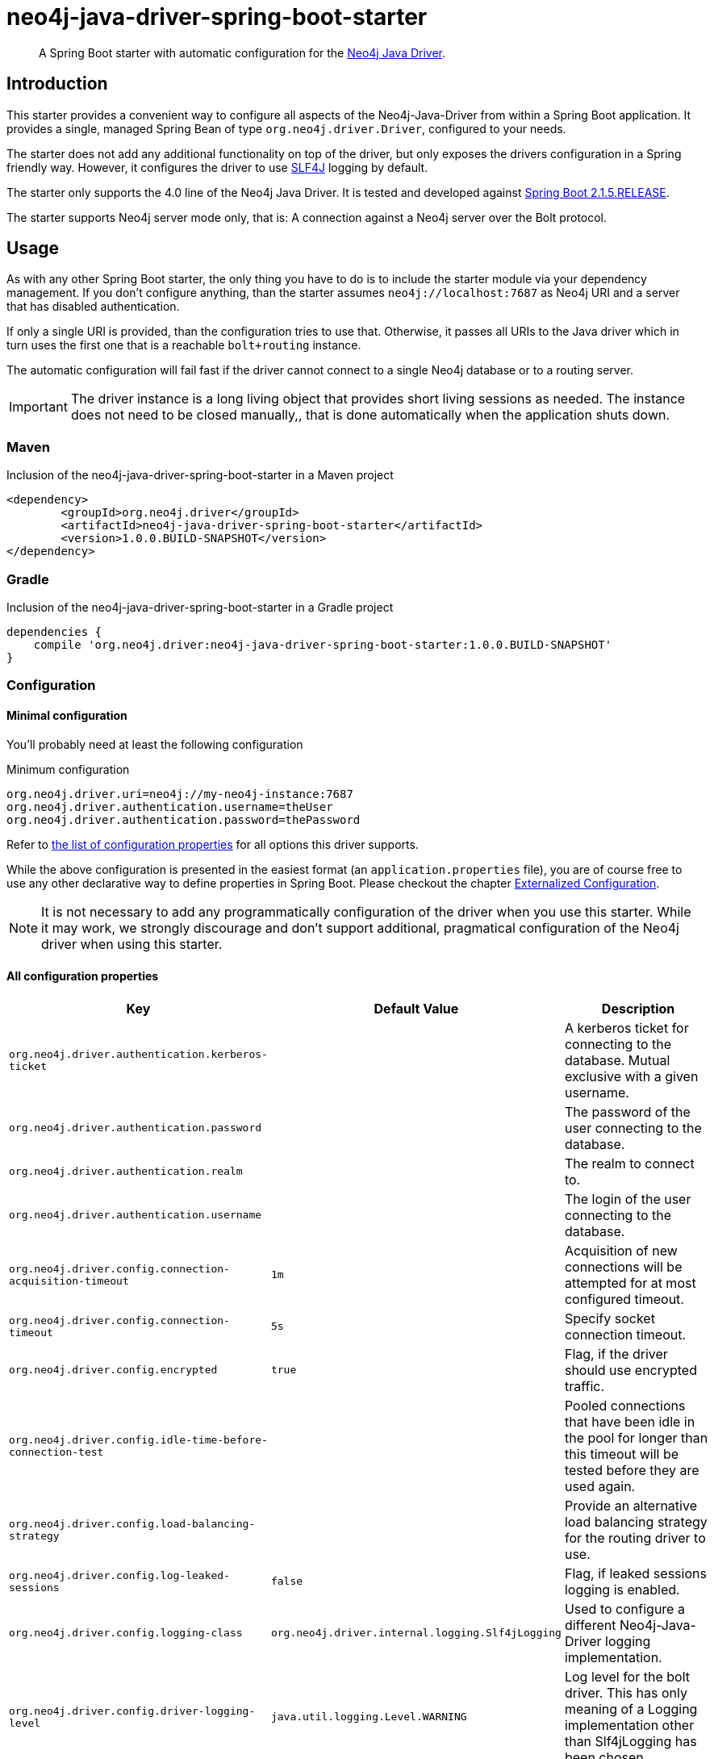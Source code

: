 = neo4j-java-driver-spring-boot-starter
:sectanchors:

:neo4j-java-driver-spring-boot-starter_version: 1.0.0.BUILD-SNAPSHOT
:groupId: org.neo4j.driver
:artifactId: neo4j-java-driver-spring-boot-starter
:spring-boot_version: 2.1.5.RELEASE
:config_prefix: org.neo4j.driver

[abstract]
--
A Spring Boot starter with automatic configuration for the https://github.com/neo4j/neo4j-java-driver[Neo4j Java Driver].
--

== Introduction

This starter provides a convenient way to configure all aspects of the Neo4j-Java-Driver from within a Spring Boot application.
It provides a single, managed Spring Bean of type `org.neo4j.driver.Driver`, configured to your needs.

The starter does not add any additional functionality on top of the driver, but only exposes the drivers configuration in a Spring friendly way.
However, it configures the driver to use https://www.slf4j.org[SLF4J] logging by default.

The starter only supports the 4.0 line of the Neo4j Java Driver.
It is tested and developed against https://spring.io/projects/spring-boot[Spring Boot {spring-boot_version}].

The starter supports Neo4j server mode only, that is: A connection against a Neo4j server over the Bolt protocol.

== Usage

As with any other Spring Boot starter, the only thing you have to do is to include the starter module via your dependency management.
If you don't configure anything, than the starter assumes `neo4j://localhost:7687` as Neo4j URI and a server that has disabled authentication.

If only a single URI is provided, than the configuration tries to use that.
Otherwise, it passes all URIs to the Java driver which in turn uses the first one that is a reachable `bolt+routing` instance.

The automatic configuration will fail fast if the driver cannot connect to a single Neo4j database or to a routing server.

IMPORTANT: The driver instance is a long living object that provides short living sessions as needed.
           The instance does not need to be closed manually,, that is done automatically when the application shuts down.

=== Maven

[source,xml,subs="verbatim,attributes"]
[[dependencies-maven]]
.Inclusion of the neo4j-java-driver-spring-boot-starter in a Maven project
----
<dependency>
	<groupId>{groupId}</groupId>
	<artifactId>{artifactId}</artifactId>
	<version>{neo4j-java-driver-spring-boot-starter_version}</version>
</dependency>
----

=== Gradle

[source,groovy,subs="verbatim,attributes"]
.Inclusion of the neo4j-java-driver-spring-boot-starter in a Gradle project
----
dependencies {
    compile '{groupId}:{artifactId}:{neo4j-java-driver-spring-boot-starter_version}'
}
----

=== Configuration

==== Minimal configuration

You'll probably need at least the following configuration

[source,properties]
.Minimum configuration
----
org.neo4j.driver.uri=neo4j://my-neo4j-instance:7687
org.neo4j.driver.authentication.username=theUser
org.neo4j.driver.authentication.password=thePassword
----

Refer to <<All configuration properties,the list of configuration properties>> for all options this driver supports.

While the above configuration is presented in the easiest format (an `application.properties` file),
you are of course free to use any other declarative way to define properties in Spring Boot.
Please checkout the chapter https://docs.spring.io/spring-boot/docs/2.1.5.RELEASE/reference/htmlsingle/#boot-features-external-config[Externalized Configuration].

NOTE: It is not necessary to add any programmatically configuration of the driver when you use this starter.
      While it may work, we strongly discourage and don't support additional, pragmatical configuration of the Neo4j driver when using this starter.

==== All configuration properties

[cols="1,1,2", options="header"]
|===
|Key|Default Value|Description

|`{config_prefix}.authentication.kerberos-ticket`
|
|+++A kerberos ticket for connecting to the database. Mutual exclusive with a given username.+++

|`{config_prefix}.authentication.password`
|
|+++The password of the user connecting to the database.+++

|`{config_prefix}.authentication.realm`
|
|+++The realm to connect to.+++

|`{config_prefix}.authentication.username`
|
|+++The login of the user connecting to the database.+++

|`{config_prefix}.config.connection-acquisition-timeout`
|`1m`
|+++Acquisition of new connections will be attempted for at most configured timeout.+++

|`{config_prefix}.config.connection-timeout`
|`5s`
|+++Specify socket connection timeout.+++

|`{config_prefix}.config.encrypted`
|`true`
|+++Flag, if the driver should use encrypted traffic.+++

|`{config_prefix}.config.idle-time-before-connection-test`
|
|+++Pooled connections that have been idle in the pool for longer than this timeout will be tested before they are used again.+++

|`{config_prefix}.config.load-balancing-strategy`
|
|+++Provide an alternative load balancing strategy for the routing driver to use.+++

|`{config_prefix}.config.log-leaked-sessions`
|`false`
|+++Flag, if leaked sessions logging is enabled.+++

|`{config_prefix}.config.logging-class`
|`org.neo4j.driver.internal.logging.Slf4jLogging`
|+++Used to configure a different Neo4j-Java-Driver logging implementation.+++

|`{config_prefix}.config.driver-logging-level`
|`java.util.logging.Level.WARNING`
|+++Log level for the bolt driver. This has only meaning of a Logging implementation other than Slf4jLogging has been chosen.+++

|`{config_prefix}.config.max-connection-lifetime`
|`1h`
|+++Pooled connections older than this threshold will be closed and removed from the pool.+++

|`{config_prefix}.config.max-connection-pool-size`
|`100`
|+++The maximum amount of connections in the connection pool towards a single database.+++

|`{config_prefix}.config.max-transaction-retry-time`
|`30s`
|+++Specify the maximum time transactions are allowed to retry.+++

|`{config_prefix}.config.server-address-resolver-class`
|
|+++Specify a custom server address resolver used by the routing driver to resolve the initial address used to create the driver.+++

|`{config_prefix}.config.trust-settings.cert-file`
|
|+++The file of the certificate to use.+++

|`{config_prefix}.config.trust-settings.hostname-verification-enabled`
|`false`
|+++Flag, if hostname verification is used.+++

|`{config_prefix}.config.trust-settings.strategy`
|
|+++Configures the strategy to use use.+++

|`{config_prefix}.uri`
|
|+++The uri this driver should connect to. The driver supports bolt, bolt+routing or neo4j as schemes. Both uri and uris are empty, the driver tries to connect to 'neo4j://localhost:7687'.+++

|`{config_prefix}.uris`
|
|+++This is a fallback for usecases when multiple uris have to provided to get into a Neo4j cluster. Usually one logical entry point is recommended (through DNS or a loadbalancer for example).+++

|===
